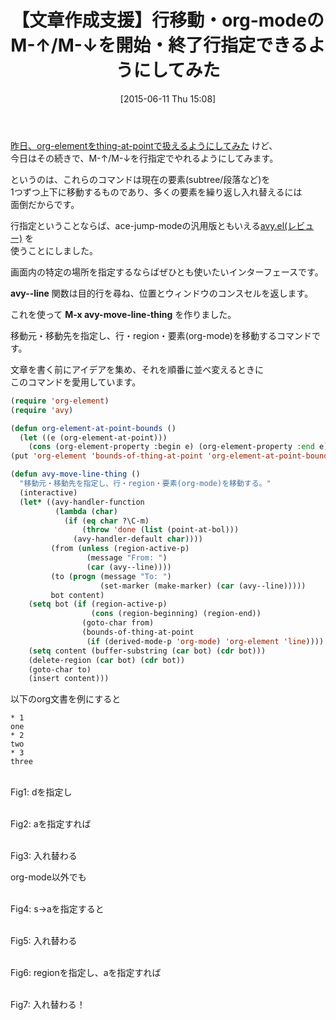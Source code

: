 #+BLOG: rubikitch
#+POSTID: 968
#+DATE: [2015-06-11 Thu 15:08]
#+PERMALINK: avy-move-line-thing
#+OPTIONS: toc:nil num:nil todo:nil pri:nil tags:nil ^:nil \n:t -:nil
#+ISPAGE: nil
#+DESCRIPTION:
# (progn (erase-buffer)(find-file-hook--org2blog/wp-mode))
#+BLOG: rubikitch
#+CATEGORY: テキスト移動
#+DESCRIPTION:
#+TAGS: org, ace-jump, avy
#+TITLE: 【文章作成支援】行移動・org-modeのM-↑/M-↓を開始・終了行指定できるようにしてみた
#+begin: org2blog-tags
# content-length: 2522

#+end:
[[http://emacs.rubikitch.com/org-element-at-point][昨日、org-elementをthing-at-pointで扱えるようにしてみた]] けど、
今日はその続きで、M-↑/M-↓を行指定でやれるようにしてみます。

というのは、これらのコマンドは現在の要素(subtree/段落など)を
1つずつ上下に移動するものであり、多くの要素を繰り返し入れ替えるには
面倒だからです。

行指定ということならば、ace-jump-modeの汎用版ともいえる[[http://emacs.rubikitch.com/avy/][avy.el(レビュー)]] を
使うことにしました。

画面内の特定の場所を指定するならばぜひとも使いたいインターフェースです。

*avy--line* 関数は目的行を尋ね、位置とウィンドウのコンスセルを返します。

これを使って *M-x avy-move-line-thing* を作りました。

移動元・移動先を指定し、行・region・要素(org-mode)を移動するコマンドです。

文章を書く前にアイデアを集め、それを順番に並べ変えるときに
このコマンドを愛用しています。




#+BEGIN_SRC emacs-lisp :results silent
(require 'org-element)
(require 'avy)

(defun org-element-at-point-bounds ()
  (let ((e (org-element-at-point)))
    (cons (org-element-property :begin e) (org-element-property :end e))))
(put 'org-element 'bounds-of-thing-at-point 'org-element-at-point-bounds)

(defun avy-move-line-thing ()
  "移動元・移動先を指定し、行・region・要素(org-mode)を移動する。"
  (interactive)
  (let* ((avy-handler-function
          (lambda (char)
            (if (eq char ?\C-m)
                (throw 'done (list (point-at-bol)))
              (avy-handler-default char))))
         (from (unless (region-active-p)
                 (message "From: ")
                 (car (avy--line))))
         (to (progn (message "To: ")
                    (set-marker (make-marker) (car (avy--line)))))
         bot content)
    (setq bot (if (region-active-p)
                  (cons (region-beginning) (region-end))
                (goto-char from)
                (bounds-of-thing-at-point
                 (if (derived-mode-p 'org-mode) 'org-element 'line))))
    (setq content (buffer-substring (car bot) (cdr bot)))
    (delete-region (car bot) (cdr bot))
    (goto-char to)
    (insert content)))
#+END_SRC

以下のorg文書を例にすると

#+BEGIN_EXAMPLE
,* 1
one
,* 2
two
,* 3
three
#+END_EXAMPLE
# (progn (forward-line 1)(shell-command "screenshot-time.rb org_template" t))
#+ATTR_HTML: :width 480
[[file:/r/sync/screenshots/20150611152159.png]]
Fig1: dを指定し

#+ATTR_HTML: :width 480
[[file:/r/sync/screenshots/20150611152209.png]]
Fig2: aを指定すれば

#+ATTR_HTML: :width 480
[[file:/r/sync/screenshots/20150611152214.png]]
Fig3: 入れ替わる

org-mode以外でも

#+ATTR_HTML: :width 480
[[file:/r/sync/screenshots/20150611152256.png]]
Fig4: s→aを指定すると

#+ATTR_HTML: :width 480
[[file:/r/sync/screenshots/20150611152301.png]]
Fig5: 入れ替わる

#+ATTR_HTML: :width 480
[[file:/r/sync/screenshots/20150611152548.png]]
Fig6: regionを指定し、aを指定すれば

#+ATTR_HTML: :width 480
[[file:/r/sync/screenshots/20150611152554.png]]
Fig7: 入れ替わる！

